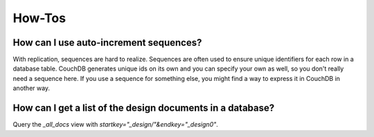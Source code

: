 .. Licensed under the Apache License, Version 2.0 (the "License"); you may not
.. use this file except in compliance with the License. You may obtain a copy of
.. the License at
..
..   http://www.apache.org/licenses/LICENSE-2.0
..
.. Unless required by applicable law or agreed to in writing, software
.. distributed under the License is distributed on an "AS IS" BASIS, WITHOUT
.. WARRANTIES OR CONDITIONS OF ANY KIND, either express or implied. See the
.. License for the specific language governing permissions and limitations under
.. the License.

.. _faq/howto:

How-Tos
=======

How can I use auto-increment sequences?
---------------------------------------

With replication, sequences are hard to realize. Sequences are often used to
ensure unique identifiers for each row in a database table. CouchDB generates
unique ids on its own and you can specify your own as well, so you don't really
need a sequence here. If you use a sequence for something else, you might find
a way to express it in CouchDB in another way.

How can I get a list of the design documents in a database?
-----------------------------------------------------------

Query the `_all_docs` view with `startkey="_design/"&endkey="_design0"`.
